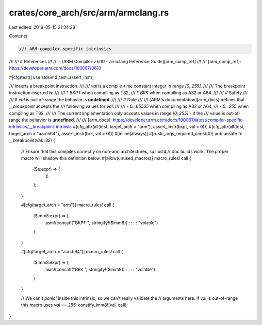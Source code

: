 crates/core_arch/src/arm/armclang.rs
====================================

Last edited: 2019-05-15 21:04:28

Contents:

.. code-block:: rs

    //! ARM compiler specific intrinsics
//!
//! # References
//!
//! - [ARM Compiler v 6.10 - armclang Reference Guide][arm_comp_ref]
//!
//! [arm_comp_ref]: https://developer.arm.com/docs/100067/0610

#[cfg(test)]
use stdsimd_test::assert_instr;

/// Inserts a breakpoint instruction.
///
/// `val` is a compile-time constant integer in range `[0, 255]`.
///
/// The breakpoint instruction inserted is:
///
/// * `BKPT` when compiling as T32,
/// * `BRK` when compiling as A32 or A64.
///
/// # Safety
///
/// If `val` is out-of-range the behavior is **undefined**.
///
/// # Note
///
/// [ARM's documentation][arm_docs] defines that `__breakpoint` accepts the
/// following values for `val`:
///
/// - `0...65535` when compiling as A32 or A64,
/// - `0...255` when compiling as T32.
///
/// The current implementation only accepts values in range `[0, 255]` - if the
/// value is out-of-range the behavior is **undefined**.
///
/// [arm_docs]: https://developer.arm.com/docs/100067/latest/compiler-specific-intrinsics/__breakpoint-intrinsic
#[cfg_attr(all(test, target_arch = "arm"), assert_instr(bkpt, val = 0))]
#[cfg_attr(all(test, target_arch = "aarch64"), assert_instr(brk, val = 0))]
#[inline(always)]
#[rustc_args_required_const(0)]
pub unsafe fn __breakpoint(val: i32) {
    // Ensure that this compiles correctly on non-arm architectures, so libstd
    // doc builds work. The proper macro will shadow this definition below.
    #[allow(unused_macros)]
    macro_rules! call {
        ($e:expr) => {
            ()
        };
    }

    #[cfg(target_arch = "arm")]
    macro_rules! call {
        ($imm8:expr) => {
            asm!(concat!("BKPT ", stringify!($imm8)) : : : : "volatile")
        }
    }

    #[cfg(target_arch = "aarch64")]
    macro_rules! call {
        ($imm8:expr) => {
            asm!(concat!("BRK ", stringify!($imm8)) : : : : "volatile")
        }
    }

    // We can't `panic!` inside this intrinsic, so we can't really validate the
    // arguments here. If `val` is out-of-range this macro uses `val == 255`:
    constify_imm8!(val, call);
}


